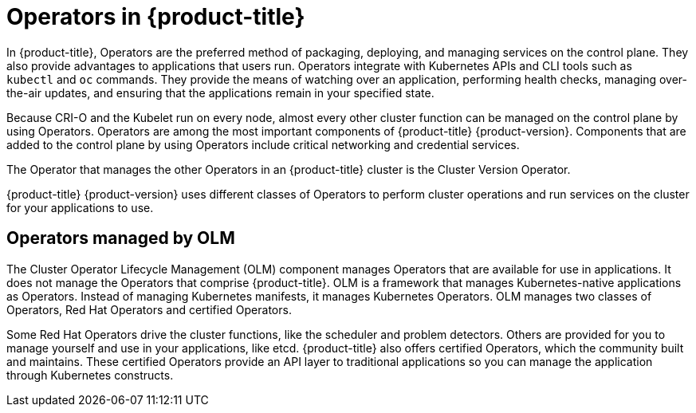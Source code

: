 
// Module included in the following assemblies:
//
// * assemblies/control-plane.adoc

[id="operators-overview_{context}"]
= Operators in {product-title}

In {product-title}, Operators are the preferred method of packaging, deploying,
and managing services on the control plane. They also provide advantages to
applications that users run. Operators integrate with
Kubernetes APIs and CLI tools such as `kubectl` and `oc` commands. They provide
the means of watching over an application, performing health checks, managing
over-the-air updates, and ensuring that the applications remain in your
specified state.

Because CRI-O and the Kubelet run on every node, almost every other cluster
function can be managed on the control plane by using Operators. Operators are
among the most important components of {product-title} {product-version}.
Components that are added to the control plane by using Operators include
critical networking and credential services.

The Operator that manages the other Operators in an {product-title} cluster is
the Cluster Version Operator.

{product-title} {product-version} uses different classes of Operators to perform
cluster operations and run services on the cluster for your applications to use.


[id="OLM-operators_{context}"]
== Operators managed by OLM

The Cluster Operator Lifecycle Management (OLM) component manages Operators
that are available for use in applications. It does not manage the Operators that
comprise {product-title}.
OLM is a framework that manages Kubernetes-native applications as Operators.
Instead of managing Kubernetes manifests, it manages Kubernetes Operators.
OLM manages two classes of Operators, Red Hat Operators and certified Operators.

Some Red Hat Operators drive the cluster functions, like the scheduler and
problem detectors. Others are provided for you to manage yourself and use in
your applications, like etcd. {product-title} also offers certified Operators,
which the community built and maintains. These certified Operators provide an
API layer to traditional applications so you can manage the application through
Kubernetes constructs.
